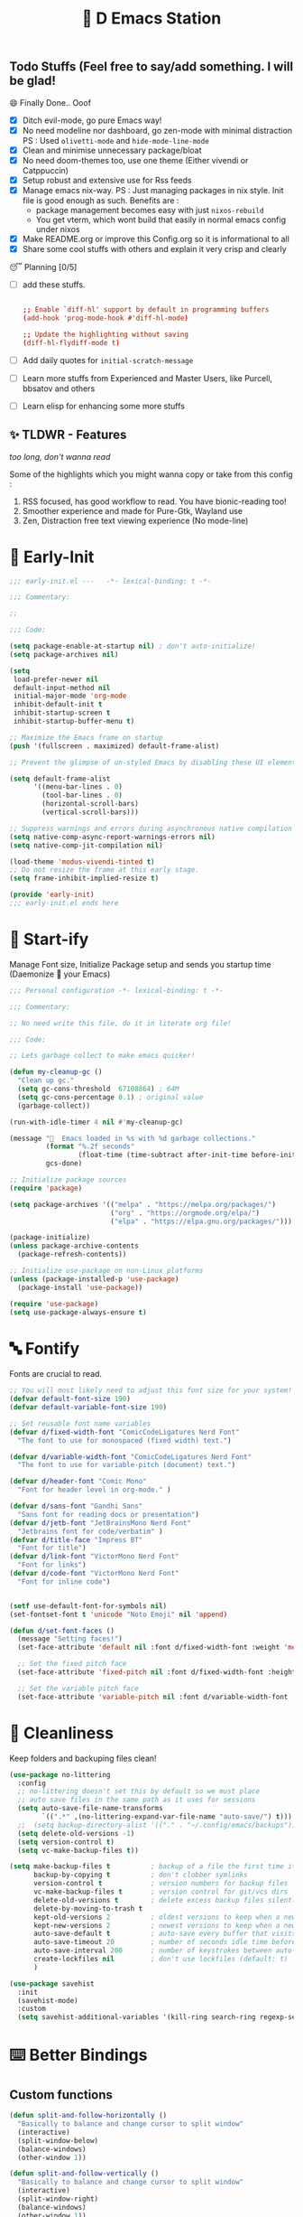 ﻿#+TITLE: 🧬 D Emacs Station
#+PROPERTY: header-args:emacs-lisp :tangle ./gdk/i-home/configs/emacs/init.el :tangle-mode (identity #o444) :mkdirp yes
#+TOC: tables


** Todo Stuffs (Feel free to say/add something. I will be glad!
**** 😄 Finally Done.. Ooof 
CLOSED: [2023-03-07 Tue 14:27]
:LOGBOOK:
- CLOSING NOTE [2023-03-07 Tue 14:27]
:END:
- [X] Ditch evil-mode, go pure Emacs way!
- [X] No need modeline nor dashboard, go zen-mode with minimal distraction
    PS : Used ~olivetti-mode~ and ~hide-mode-line-mode~
- [X] Clean and minimise unnecessary package/bloat
- [X] No need doom-themes too, use one theme (Either vivendi or Catppuccin)
- [X] Setup robust and extensive use for Rss feeds
- [X] Manage emacs nix-way.
  PS : Just managing packages in nix style. Init file is good enough as such.
    Benefits are :
  + package management becomes easy with just ~nixos-rebuild~
  + You get vterm, which wont build that easily in normal emacs config under nixos
- [X] Make README.org or improve this Config.org so it is informational to all
- [X] Share some cool stuffs with others and explain it very crisp and clearly
    
**** 😴 Planning  [0/5]
- [ ] add these stuffs.
  #+begin_src conf

;; Enable `diff-hl' support by default in programming buffers
(add-hook 'prog-mode-hook #'diff-hl-mode)

;; Update the highlighting without saving
(diff-hl-flydiff-mode t)

  #+end_src
- [ ] Add daily quotes for ~initial-scratch-message~
- [ ] Learn more stuffs from Experienced and Master Users, like Purcell, bbsatov and others
- [ ] Learn elisp for enhancing some more stuffs


** ✨ TLDWR - Features
/too long, don't wanna read/

Some of the highlights which you might wanna copy or take from this config :

1. RSS focused, has good workflow to read. You have bionic-reading too!
2. Smoother experience and made for Pure-Gtk, Wayland use
3. Zen, Distraction free text viewing experience (No mode-line)


* 🌅 Early-Init 
#+begin_src emacs-lisp :noweb yes :tangle ./gdk/i-home/configs/emacs/early-init.el :tangle-mode (identity #o444) :mkdirp yes
  ;;; early-init.el ---   -*- lexical-binding: t -*-

  ;;; Commentary:

  ;;

  ;;; Code:

  (setq package-enable-at-startup nil) ; don't auto-initialize!
  (setq package-archives nil)

  (setq
   load-prefer-newer nil
   default-input-method nil
   initial-major-mode 'org-mode
   inhibit-default-init t
   inhibit-startup-screen t 	
   inhibit-startup-buffer-menu t)

  ;; Maximize the Emacs frame on startup
  (push '(fullscreen . maximized) default-frame-alist)

  ;; Prevent the glimpse of un-styled Emacs by disabling these UI elements early.

  (setq default-frame-alist
        '((menu-bar-lines . 0)
          (tool-bar-lines . 0)
          (horizontal-scroll-bars)
          (vertical-scroll-bars)))

  ;; Suppress warnings and errors during asynchronous native compilation
  (setq native-comp-async-report-warnings-errors nil)
  (setq native-comp-jit-compilation nil)

  (load-theme 'modus-vivendi-tinted t)
  ;; Do not resize the frame at this early stage.
  (setq frame-inhibit-implied-resize t)

  (provide 'early-init)
  ;;; early-init.el ends here
    #+end_src  
* 🔰 Start-ify 
Manage Font size, Initialize Package setup and sends you startup time (Daemonize 👹 your Emacs)
#+begin_src emacs-lisp
  ;;; Personal configuration -*- lexical-binding: t -*-

  ;;; Commentary:

  ;; No need write this file, do it in literate org file!

  ;;; Code:

  ;; Lets garbage collect to make emacs quicker! 

  (defun my-cleanup-gc ()
    "Clean up gc."
    (setq gc-cons-threshold  67108864) ; 64M
    (setq gc-cons-percentage 0.1) ; original value
    (garbage-collect))

  (run-with-idle-timer 4 nil #'my-cleanup-gc)

  (message "  Emacs loaded in %s with %d garbage collections."
           (format "%.2f seconds"
                   (float-time (time-subtract after-init-time before-init-time)))
           gcs-done)

  ;; Initialize package sources
  (require 'package)

  (setq package-archives '(("melpa" . "https://melpa.org/packages/")
                           ("org" . "https://orgmode.org/elpa/")
                           ("elpa" . "https://elpa.gnu.org/packages/")))

  (package-initialize)
  (unless package-archive-contents
    (package-refresh-contents))

  ;; Initialize use-package on non-Linux platforms
  (unless (package-installed-p 'use-package)
    (package-install 'use-package))

  (require 'use-package)
  (setq use-package-always-ensure t)

  #+end_src
* 🔤 Fontify 
Fonts are crucial to read.
#+begin_src emacs-lisp
  ;; You will most likely need to adjust this font size for your system!
  (defvar default-font-size 190)
  (defvar default-variable-font-size 190)

  ;; Set reusable font name variables
  (defvar d/fixed-width-font "ComicCodeLigatures Nerd Font"
    "The font to use for monospaced (fixed width) text.")

  (defvar d/variable-width-font "ComicCodeLigatures Nerd Font"
    "The font to use for variable-pitch (document) text.")

  (defvar d/header-font "Comic Mono"
    "Font for header level in org-mode." )

  (defvar d/sans-font "Gandhi Sans"
    "Sans font for reading docs or presentation")
  (defvar d/jetb-font "JetBrainsMono Nerd Font"
    "Jetbrains font for code/verbatim" )
  (defvar d/title-face "Impress BT"
    "Font for title")
  (defvar d/link-font "VictorMono Nerd Font"
    "Font for links")
  (defvar d/code-font "VictorMono Nerd Font"
    "Font for inline code")


  (setf use-default-font-for-symbols nil)
  (set-fontset-font t 'unicode "Noto Emoji" nil 'append)

  (defun d/set-font-faces ()
    (message "Setting faces!")
    (set-face-attribute 'default nil :font d/fixed-width-font :weight 'medium :height default-font-size)

    ;; Set the fixed pitch face
    (set-face-attribute 'fixed-pitch nil :font d/fixed-width-font :height default-font-size)

    ;; Set the variable pitch face
    (set-face-attribute 'variable-pitch nil :font d/variable-width-font :height default-variable-font-size :weight 'medium))
#+end_src

* 📑 Cleanliness 
Keep folders and backuping files clean!
#+begin_src emacs-lisp
  (use-package no-littering
    :config
    ;; no-littering doesn't set this by default so we must place
    ;; auto save files in the same path as it uses for sessions
    (setq auto-save-file-name-transforms
          `((".*" ,(no-littering-expand-var-file-name "auto-save/") t)))
    ;;  (setq backup-directory-alist '(("." . "~/.config/emacs/backups")))
    (setq delete-old-versions -1)
    (setq version-control t)
    (setq vc-make-backup-files t))

  (setq make-backup-files t          ; backup of a file the first time it is saved.
        backup-by-copying t          ; don't clobber symlinks
        version-control t            ; version numbers for backup files
        vc-make-backup-files t       ; version control for git/vcs dirs
        delete-old-versions t        ; delete excess backup files silently
        delete-by-moving-to-trash t
        kept-old-versions 2          ; oldest versions to keep when a new numbered backup is made 
        kept-new-versions 2          ; newest versions to keep when a new numbered backup is made 
        auto-save-default t          ; auto-save every buffer that visits a file
        auto-save-timeout 20         ; number of seconds idle time before auto-save (default: 30)
        auto-save-interval 200       ; number of keystrokes between auto-saves (default: 300)
        create-lockfiles nil         ; don't use lockfiles (default: t)
        )

  (use-package savehist
    :init
    (savehist-mode)
    :custom
    (setq savehist-additional-variables '(kill-ring search-ring regexp-search-ring)))
#+end_src

* ⌨️ Better Bindings 
** Custom functions
#+begin_src emacs-lisp
  (defun split-and-follow-horizontally ()
    "Basically to balance and change cursor to split window"
    (interactive)
    (split-window-below)
    (balance-windows)
    (other-window 1))

  (defun split-and-follow-vertically ()
    "Basically to balance and change cursor to split window"
    (interactive)
    (split-window-right)
    (balance-windows)
    (other-window 1))


  (defun d/refresh-buffer ()
    "Revert buffer without confirmation."
    (interactive)
    (revert-buffer :ignore-auto :noconfirm))

  (defun window-focus-mode ()
    "Make the window focused, it can toggled in and out"
    (interactive)
    (if (= 1 (length (window-list)))
        (jump-to-register '_)
      (progn
        (set-register '_ (list (current-window-configuration)))
        (delete-other-windows))))

  (defun d/edit-src-block ()
    "Makes editing src block focused in its respective major mode"
    (interactive)
    (if (org-in-src-block-p) (progn (org-edit-special) (window-focus-mode))
      (org-edit-src-abort)))

  (defun org-archive-done-tasks ()
    (interactive)
    (org-map-entries
     (lambda ()
       (org-archive-subtree)
       (setq org-map-continue-from (org-element-property :begin (org-element-at-point))))
     "/DONE" 'tree))

        #+end_src
** Respected binds
#+begin_src emacs-lisp

  (global-set-key (kbd "M-v") #'d/scroll-up)
  (global-set-key (kbd "C-v") #'d/scroll-down)
  (global-set-key (kbd "<f5>") #'d/refresh-buffer)

  ;; Get rid of annoyance
  (global-unset-key (kbd "C-x C-z"))
  (global-unset-key (kbd "C-z"))

  ;;(define-key org-mode-map (kbd "C-c C-x C-s") #'org-archive-done-tasks)
  (global-set-key (kbd "C-x 2") 'split-and-follow-horizontally)
  (global-set-key (kbd "C-x 3") 'split-and-follow-vertically)
  (global-set-key [C-tab] 'other-window)

  (global-set-key (kbd "C-x C-k") 'd/kill-buffer) ;; My func to clear cache along killing buffer
  (global-set-key (kbd "C-x k") 'kill-buffer)
  (global-set-key (kbd "M-%") 'query-replace-regexp) ;; Hail regexp searching!

  ;; Make ESC quit prompts
  (global-set-key (kbd "<escape>") 'keyboard-escape-quit)
  (global-set-key (kbd "M-z") 'zap-up-to-char)

  (global-set-key (kbd "M-u") 'upcase-dwim)
  (global-set-key (kbd "M-l") 'downcase-dwim)
  (global-set-key (kbd "M-c") 'capitalize-dwim)

  (defalias 'yes-or-no-p 'y-or-n-p) ;; Make confirmation messages easy and not a pain.

#+end_src
* 🎹 What Key? 
Many people know that emacs has lot of keychords, which aren't easy to remember, ~which-key~ is a package which shows cheatsheet for the keychords you press. Mostly will find helpful for ~C-x~ or ~C-c~ or (yours general key/leader key)
#+begin_src emacs-lisp
  (use-package which-key
    :defer 0
    :init
    (setq which-key-side-window-location 'bottom
          which-key-sort-order #'which-key-key-order-alpha
          which-key-sort-uppercase-first nil
          which-key-add-column-padding 1
          which-key-max-display-columns nil
          which-key-min-display-lines 6
          which-key-side-window-slot -10
          which-key-side-window-max-height 0.25
          which-key-idle-delay 0.8
          which-key-max-description-length 25
          which-key-allow-imprecise-window-fit t
          which-key-separator " → " )
    :diminish which-key-mode
    :config
    (which-key-mode)
    (setq which-key-idle-delay 1))

#+end_src

* 🍁 Helpful 
Helpful package to even elaborate on describe commands. Decreases many hassles.

#+begin_src emacs-lisp
  (use-package helpful
    :defer t
    :bind
    ("C-h f" . helpful-callable)
    ("C-h v" . helpful-variable)
    ("C-h k" . helpful-key)
    ("C-h x" . helpful-command)
    ("C-c C-d" . helpful-at-point)
    ("C-h F" . helpful-function)
    (:map helpful-mode-map
          ("q" . kill-buffer-and-window)))

#+end_src

* 🎨 Color-ify 
Coloured parentheses or hex values are really needed for some usecases, obviously you know it lol.
*Happy Ricing* but use Emacs Everywhere lol
#+begin_src emacs-lisp
  (use-package rainbow-delimiters
    :defer t
    :hook (prog-mode . rainbow-delimiters-mode))
  (use-package rainbow-mode
    :defer t
    :hook (prog-mode . rainbow-mode)
    :bind ("C-c t c" . rainbow-mode))
#+end_src
* 🖱️ Good Mouse use? 
Just don't use mouse, try to stay with keyboard, feel like *Pro*!
But if you like clicks, tacks and ticks of you mouse, then go with it. (Mouse is a good invention lol)
#+begin_src emacs-lisp
  (setq scroll-conservatively 101) ;; value greater than 100 gets rid of half page jumping
  (setq mouse-wheel-scroll-amount nil)
  (setq mouse-wheel-progressive-speed t) ;; accelerate scrolling
  (setq mouse-wheel-follow-mouse 't) ;; scroll window under mouse
#+end_src

* 😇 Minad - The Messiah 
Daniel Mendler minad  is a great guy, It is one of the reason why I love Emacs and Moved to Emacs and use it everywhere as much as Possible.
Just see his git repo issues, he has it all solved, and he will explain and converse with clear and good explanation, I wondered how could a man be so dedicated to Emacs so well with very positive approach. Consider trying his packages and if possible, do Donate to him.
Just Awesome, if it wasn't for his packages, I probably would never have tried Emacs. Now I hate vim/neovim, Idk why.

** ❤️ Vertico - The first 
Just check the [[https://github.com/minad/vertico][Vertico github]] repo, you will find great Readme file with rich information and some basic usage codes which is more than enough.
#+begin_src emacs-lisp
  (use-package vertico
    :bind (:map vertico-map
                ("?" . minibuffer-completion-help)
                ("RET" . vertico-directory-enter)
                ("DEL" . vertico-directory-delete-char)
                ("M-d" . vertico-directory-delete-char)
                ("M-RET" . minibuffer-force-complete-and-exit)
                ("M-TAB" . minibuffer-complete))

    :init
    (vertico-mode)
    ;; (vertico-flat-mode 1)
    ;; Different scroll margin
    (setq vertico-scroll-margin 1)

    ;; Show more candidates
    ;; (setq vertico-count 20)

    ;; Grow and shrink the Vertico minibuffer
    (setq vertico-resize t)

    ;; Optionally enable cycling for `vertico-next' and `vertico-previous'.
    ;; (setq vertico-cycle t)
    )

  ;; A few more useful configurations...
  (use-package emacs
    :init
    ;; Add prompt indicator to `completing-read-multiple'.
    ;; We display [CRM<separator>], e.g., [CRM,] if the separator is a comma.
    (defun crm-indicator (args)
      (cons (format "[CRM%s] %s"
                    (replace-regexp-in-string
                     "\\`\\[.*?]\\*\\|\\[.*?]\\*\\'" ""
                     crm-separator)
                    (car args))
            (cdr args)))
    (advice-add #'completing-read-multiple :filter-args #'crm-indicator)

    ;; Do not allow the cursor in the minibuffer prompt
    (setq minibuffer-prompt-properties
          '(read-only t cursor-intangible t face minibuffer-prompt))
    (add-hook 'minibuffer-setup-hook #'cursor-intangible-mode)

    (setq completion-cycle-threshold 3)
    (setq tab-always-indent t)
    (setq enable-recursive-minibuffers t))

  ;; Optionally use the `orderless' completion style.
  (use-package orderless
    :init
    (setq completion-styles '(orderless)
          completion-category-defaults nil
          completion-category-overrides '((file (styles partial-completion)))))
  (setq completion-styles '(orderless))
  (setq read-file-name-completion-ignore-case t
        read-buffer-completion-ignore-case t
        completion-ignore-case t)
  ;; Use `consult-completion-in-region' if Vertico is enabled.
  ;; Otherwise use the default `completion--in-region' function.
  ;; (setq completion-in-region-function
  ;;       (lambda (&rest args)
  ;;         (apply (if vertico-mode
  ;;                    #'consult-completion-in-region
  ;;                  #'completion--in-region)
  ;;                args)))

#+end_src
** Doctor Consultancy
Another, one which make certain pains of emacs , so good that you will fall in Love with Emacs again!
#+begin_src emacs-lisp
  (use-package consult
    ;; Replace bindings. Lazily loaded due by `use-package'.
    :bind (;; C-c bindings (mode-specific-map)
           ("C-c h" . consult-history)
           ("C-c m" . consult-mode-command)
           ("C-c k" . consult-kmacro)
           ("C-c t t" . consult-theme)
           ;; C-x bindings (ctl-x-map)
           ("C-x M-:" . consult-complex-command)     ;; orig. repeat-complex-command
           ("C-x b" . consult-buffer)                ;; orig. switch-to-buffer
           ("C-x C-b" . consult-buffer)                ;; orig. switch-to-buffer
           ("C-x 4 b" . consult-buffer-other-window) ;; orig. switch-to-buffer-other-window
           ("C-x 5 b" . consult-buffer-other-frame)  ;; orig. switch-to-buffer-other-frame
           ("C-x r b" . consult-bookmark)            ;; orig. bookmark-jump
           ("C-x p b" . consult-project-buffer)      ;; orig. project-switch-to-buffer
           ;; Custom M-# bindings for fast register access
           ("M-#" . consult-register-load)
           ("M-'" . consult-register-store)          ;; orig. abbrev-prefix-mark (unrelated)
           ("C-M-#" . consult-register)
           ;; Other custom bindings
           ("M-y" . consult-yank-pop)                ;; orig. yank-pop
           ;; M-g bindings (goto-map)
           ("M-g e" . consult-compile-error)
           ("M-g f" . consult-flymake)               ;; Alternative: consult-flycheck
           ("M-g g" . consult-goto-line)             ;; orig. goto-line
           ("M-g M-g" . consult-goto-line)           ;; orig. goto-line
           ("M-g o" . consult-outline)               ;; Alternative: consult-org-heading
           ("M-g m" . consult-mark)
           ("M-g k" . consult-global-mark)
           ("M-g i" . consult-imenu)
           ("M-g I" . consult-imenu-multi)
           ;; M-s bindings (search-map)
           ("M-s d" . consult-find)
           ("M-s D" . consult-locate)
           ("M-s g" . consult-ripgrep)
           ("M-s m" . consult-man)
           ("M-s G" . consult-git-grep)
           ("M-s r" . consult-ripgrep)
           ("M-s l" . consult-line)
           ("C-s" . consult-line)
           ("M-s L" . consult-line-multi)
           ("M-s k" . consult-keep-lines)
           ("M-s u" . consult-focus-lines)
           ;; Isearch integration
           ("M-s e" . consult-isearch-history)
           :map isearch-mode-map
           ("M-e" . consult-isearch-history)         ;; orig. isearch-edit-string
           ("M-s e" . consult-isearch-history)       ;; orig. isearch-edit-string
           ("M-s l" . consult-line)                  ;; needed by consult-line to detect isearch
           ("M-s L" . consult-line-multi)            ;; needed by consult-line to detect isearch
           ;; Minibuffer history
           :map minibuffer-local-map
           ("M-s" . consult-history)                 ;; orig. next-matching-history-element
           ("M-r" . consult-history))                ;; orig. previous-matching-history-element

    ;; Enable automatic preview at point in the *Completions* buffer. This is
    ;; relevant when you use the default completion UI.
    :hook (completion-list-mode . consult-preview-at-point-mode)

    ;; The :init configuration is always executed (Not lazy)
    :init
    (setq register-preview-delay 0.5
          register-preview-function #'consult-register-format)
    (advice-add #'register-preview :override #'consult-register-window)

    (setq xref-show-xrefs-function #'consult-xref
          xref-show-definitions-function #'consult-xref)

    :config

    ;; Optionally configure preview. The default value
    ;; is 'any, such that any key triggers the preview.
    ;; (setq consult-preview-key 'any)
    ;; (setq consult-preview-key (kbd "M-."))
    ;; (setq consult-preview-key (list (kbd "<S-down>") (kbd "<S-up>")))
    ;; For some commands and buffer sources it is useful to configure the
    ;; :preview-key on a per-command basis using the `consult-customize' macro.
    (consult-customize
     consult-theme :preview-key '(:debounce 1.5 any)
     consult-ripgrep consult-git-grep consult-grep
     consult-bookmark consult-recent-file consult-xref
     consult--source-bookmark consult--source-file-register
     consult--source-recent-file consult--source-project-recent-file
     ;; :preview-key (kbd "M-.")
     :preview-key '(:debounce 0.4 any))

    ;; Optionally configure the narrowing key.
    ;; Both  and C-+ work reasonably well.
    (setq consult-narrow-key "<") ;; (kbd "C-+")
    )

  (defun d/consult-first-param-is-initial-text (consult-fn &rest rest)
    "Advising function around CONSULT-FN.

  The CONSULT-FN's first parameter should be the initial text.

  When there's an active region, use that as the first parameter
  for CONSULT-FN.  Otherwise, use an empty string the first
  parameter.  This function handles the REST of the parameters."
    (interactive)
    (apply consult-fn
           (when (use-region-p)
             (buffer-substring
              (region-beginning) (region-end)))
           rest))

  (defun d/consult-ripgrep-wrapper (consult-fn &optional dir given-initial)
    "Advising function around CONSULT-FN.

  DIR and GIVEN-INITIAL match the method signature of `consult-wrapper'."
    (interactive "P")
    (let ((initial (list (or given-initial
                             (when (use-region-p)
                               (buffer-substring (region-beginning)
                                                 (region-end)))))))
      (apply consult-fn dir initial)))
  (advice-add #'consult-line
              :around #'d/consult-first-param-is-initial-text
              '((name . "wrapper")))
  (advice-add #'consult-ripgrep
              :around #'d/consult-ripgrep-wrapper
              '((name . "wrapper")))

  (defun consult-colors-web (color)
    "Show a list of all CSS colors.\

  You can insert the name (default), or insert or kill the hexadecimal or RGB value of the
  selected color."
    (interactive
     (list (consult--read (counsel-colors--web-list)
                          :prompt "Color: "
                          :require-match t
                          :category 'color
                          :history '(:input consult-colors-history)
                          )))
    (insert color))
#+end_src

** Info = Marginalia
Gives good annotations for vertico and help menu. Good!
#+begin_src emacs-lisp
  ;; Enable rich annotations using the Marginalia package
  (use-package marginalia
    ;; Either bind `marginalia-cycle' globally or only in the minibuffer
    :bind (("M-A" . marginalia-cycle)
           :map minibuffer-local-map
           ("M-A" . marginalia-cycle))

    ;; The :init configuration is always executed (Not lazy!)
    :init

    ;; Must be in the :init section of use-package such that the mode gets
    ;; enabled right away. Note that this forces loading the package.
    (marginalia-mode))

#+end_src
** Embark - Just Bark
Really gets handy for experienced users, maybe difficult to understand for Beginners, but on thing you can try is embark act and export it. I also dont use this much (yea, a Newbie in some areas..)
#+begin_src emacs-lisp
  (use-package embark
    :ensure t

    :bind
    (("C-." . embark-act)         ;; pick some comfortable binding
     ("C-;" . embark-dwim)        ;; good alternative: M-.
     ("C-h B" . embark-bindings)) ;; alternative for `describe-bindings'

    :init

    ;; Optionally replace the key help with a completing-read interface
    (setq prefix-help-command #'embark-prefix-help-command)

    :config

    ;; Hide the mode line of the Embark live/completions buffers
    (add-to-list 'display-buffer-alist
                 '("\\`\\*Embark Collect \\(Live\\|Completions\\)\\*"
                   nil
                   (window-parameters (mode-line-format . none)))))

#+end_src
** Corfu - The Required Love
Completion to next level, works even on terminal
#+begin_src emacs-lisp
  (use-package corfu
    :defer 1
    :custom
    (corfu-cycle t)                ;; Enable cycling for `corfu-next/previous'
    (corfu-auto t)                 ;; Enable auto completion
    (corfu-separator ?\s)          ;; Orderless field separator
    ;; (corfu-preview-current t)    ;; Disable current candidate preview
    ;; (corfu-on-exact-match nil)     ;; Configure handling of exact matches
    ;; (corfu-quit-no-match t)
    (corfu-auto-prefix 2)
    (corfu-auto-delay 0.0)
    (corfu-quit-at-boundary 'separator)
    (corfu-popupinfo-resize t)
    (corfu-popupinfo-hide nil)
    (corfu-echo-documentation 0.25)
    (corfu-preview-current 'insert)
    (corfu-preselect-first t)
    (corfu-popupinfo-delay 1.5)
    (corfu-history 1)
    (corfu-scroll-margin 0)
    :bind (:map corfu-map
                ("M-SPC" . corfu-insert-separator)
                ("TAB" . corfu-insert)
                ("<escape>" . corfu-quit)
                ("C-j" . corfu-next)
                ("C-k" . corfu-previous)                
                ("RET" . corfu-insert))
    ;; Enable Corfu only for certain modes.
    ;; :hook ((prog-mode . corfu-mode)
    ;;        (shell-mode . corfu-mode)
    ;;        (eshell-mode . corfu-mode))

    :init
    (corfu-history-mode)
    (corfu-popupinfo-mode)
    (global-corfu-mode))

  (setq completion-category-overrides '((eglot (styles orderless))))


  (unless (display-graphic-p)
    (corfu-terminal-mode +1))

#+end_src
*** Extensify - Cape the Hero
Cape for Rescue! Feel the power of Emacs Extensibility
#+begin_src emacs-lisp
  ;; Add extensions
  (use-package cape
    :bind (("C-c p p" . completion-at-point) ;; capf
           ("C-c p t" . complete-tag)        ;; etags
           ("C-c p d" . cape-dabbrev)        ;; or dabbrev-completion
           ("C-c p h" . cape-history)
           ("C-c p f" . cape-file)
           ("C-c p k" . cape-keyword)
           ("C-c p s" . cape-symbol)
           ("C-c p a" . cape-abbrev)
           ("C-c p i" . cape-ispell)
           ("C-c p l" . cape-line)
           ("C-c p w" . cape-dict)
           ("C-c p \\" . cape-tex)
           ("C-c p _" . cape-tex)
           ("C-c p ^" . cape-tex)
           ("C-c p &" . cape-sgml)
           ("C-c p r" . cape-rfc1345))
    :init
    (add-to-list 'completion-at-point-functions #'cape-dabbrev)
    (add-to-list 'completion-at-point-functions #'cape-file)
    (add-to-list 'completion-at-point-functions #'cape-history)
    (add-to-list 'completion-at-point-functions #'cape-keyword)
    ;; (add-to-list 'completion-at-point-functions #'cape-tex)
    ;; (add-to-list 'completion-at-point-functions #'cape-sgml)
    ;; (add-to-list 'completion-at-point-functions #'cape-rfc1345)
    (add-to-list 'completion-at-point-functions #'cape-abbrev)
    (add-to-list 'completion-at-point-functions #'cape-ispell)
    ;;(add-to-list 'completion-at-point-functions #'cape-dict)
    ;; (add-to-list 'completion-at-point-functions #'cape-symbol)
    ;; (add-to-list 'completion-at-point-functions #'cape-line)
    )

  ;; Add your own file with all words
  (defcustom cape-dict-file "~/.local/share/dict/vocab"
    "Dictionary word list file."
    :type 'string)

  (setq-local corfu-auto t
              corfu-auto-delay 1
              corfu-auto-prefix 0
              completion-category-defaults nil
              completion-category-overrides '((file (styles partial-completion)))
              completion-styles '(orderless))

  (defun corfu-enable-always-in-minibuffer ()
    "Enable corfi in minibuffer, if vertico is not active"
    (unless (or (bound-and-true-p mct--active)
                (bound-and-true-p vertico--input)
                (eq (current-local-map) read-passwd-map))
      (setq-local corfu-auto t
                  corfu-popupinfo-delay nil
                  corfu-auto-delay 0
                  corfu-auto-prefix 0
                  completion-styles '(basic))
      (corfu-mode 1)))
  (add-hook 'minibuffer-setup-hook #'corfu-enable-always-in-minibuffer 1)

#+end_src
** Tempel Snip
Another, minimal and DIY snippets for any buffer!
#+begin_src emacs-lisp

  ;; Configure Tempel
  (use-package tempel
    :after corfu
    :hook
    (prog-mode . tempel-setup-capf)
    (text-mode . tempel-setup-capf)
    (prog-mode . tempel-abbrev-mode)

    ;; Require trigger prefix before template name when completing.
    :custom
    (tempel-trigger-prefix "<")

    :bind (("M-+" . tempel-complete) ;; Alternative tempel-expand
           ("M-*" . tempel-insert))

    :init

    ;; Setup completion at point
    (defun tempel-setup-capf ()
      (setq-local completion-at-point-functions
                  (cons #'tempel-expand
                        completion-at-point-functions)))
    )

  (use-package tempel-collection
    :ensure t
    :after tempel
    )
#+end_src
*** Custom templates
Making snippets/templates is so easy with this package.
#+begin_src emacs-lisp :tangle ~/.config/emacs/templates

  org-mode

  (hugosite ":PROPERTIES:"  n ":EXPORT_FILE_NAME: " p n ":EXPORT_DATE: " p n ":EXPORT_HUGO_DRAFT: false" n ":END:")
  (readonly ":tangle-mode (identity #o444) :mkdirp yes" n)
  (variablweb "#+name: " p n "#+begin_src " p n> r> n> "#+end_src" :post (org-edit-src-code))
  (datime (format-time-string "%Y-%m-%d %A %d %B %Y"))

  ;; Local Variables:
  ;; mode: lisp-data
  ;; outline-regexp: "[a-z]"
  ;; End:

#+end_src
** Modernize - Organize
You will see org just below this, this package helps make Org-Mode looks eye-candy and how it reached average audience.
#+begin_src emacs-lisp
  (use-package org-modern
    :defer t)
  ;; (add-hook 'org-mode-hook #'org-modern-mode)
  (add-hook 'org-agenda-finalize-hook #'org-modern-agenda)

  ;; Option 2: Globally
  (menu-bar-mode -1)
  (tool-bar-mode -1)
  (scroll-bar-mode -1)

  ;; Choose some fonts
  ;; (set-face-attribute 'default nil :family "Iosevka")
  ;; (set-face-attribute 'variable-pitch nil :family "Iosevka Aile")
  ;; (set-face-attribute 'org-modern-symbol nil :family "Iosevka")

  ;; Add frame borders and window dividers
  (modify-all-frames-parameters
   '((right-divider-width . 1)
     (bottom-divider-width . 1)
     (internal-border-width . 5)))
  (dolist (face '(window-divider
                  window-divider-first-pixel
                  window-divider-last-pixel))
    (face-spec-reset-face face)
    (set-face-foreground face (face-attribute 'default :background)))
  (setq
   ;; Edit settings
   org-auto-align-tags nil
   org-tags-column 0
   org-catch-invisible-edits 'show-and-error
   org-special-ctrl-a/e t
   org-insert-heading-respect-content t

   ;; Org styling, hide markup etc.
   org-hide-emphasis-markers t
   org-pretty-entities t
   ;;   org-ellipsis "…"

   org-modern-star '("◉" "✤" "◈" "✿" "✤")
   org-modern-hide-stars nil
   org-modern-table t
   org-modern-list 
   '((?* . "❉")
     (?- . "❖")
     (?+ . "➤"))

   ;; Agenda styling
   org-agenda-tags-column 0
   org-agenda-block-separator ?─
   org-agenda-time-grid
   '((daily today require-timed)
     (800 1000 1200 1400 1600 1800 2000)
     " ┄┄┄┄┄ " "┄┄┄┄┄┄┄┄┄┄┄┄┄┄┄")
   org-agenda-current-time-string
   "⭠ now ─────────────────────────────────────────────────")

  (global-org-modern-mode)

#+end_src
* 🗄️ Organize Life 
Life's Good if you Organize is well, don't worry if you feel organizing is not easy, Org for the rescue.
Plain (naked) simple file can help maintain GTD, even hell lot more many people don't know about.
Don't compare Notion or Logseq, Org-mode is on different league. These no match for it yet ( actually from 20 years lol). If you know Org, you know it. If not, go check YT.
** Good Org
#+begin_src emacs-lisp
  (defun org-font-setup ()
    ;; Replace list hyphen with dot
    (font-lock-add-keywords 'org-mode
                            '(("^ *\\([-]\\) "
                               (0 (prog1 () (compose-region (match-beginning 1) (match-end 1) "•"))))))

    ;; Set faces for heading levels
    (dolist (face '((org-level-1 . 1.3)
                    (org-level-2 . 1.2)
                    (org-level-3 . 1.1)
                    (org-level-4 . 1.1)
                    (org-level-5 . 1.1)
                    (org-level-6 . 1.1)
                    (org-level-7 . 1.1)
                    (org-block-begin-line . 0.9)                    
                    (org-level-8 . 1.1)))
      (set-face-attribute 'org-document-title nil :font d/title-face :weight 'bold :height 2.5 :width 'extra-expanded)
      (set-face-attribute 'org-level-1 nil :font d/header-font :weight 'medium :height 1.3 :foreground "#b6a0ff")
      (set-face-attribute 'org-level-2 nil :font d/header-font :weight 'medium :height 1.2)
      (set-face-attribute 'org-level-3 nil :font d/header-font :weight 'medium :height 1.1)
      (set-face-attribute 'org-level-4 nil :font d/header-font :weight 'medium :height 1.1)
      (set-face-attribute 'org-level-5 nil :font d/header-font :weight 'medium :height 1.15)

      (set-face-attribute 'variable-pitch nil :font d/variable-width-font :height default-variable-font-size :weight 'medium)
      (set-face-attribute 'org-verbatim nil :height '1.15 :font d/jetb-font :weight 'medium)
      (set-face-attribute 'org-code nil :height '1.15 :font d/jetb-font :weight 'medium)
      (set-face-attribute (car face) nil :font d/header-font :weight 'regular :height (cdr face)))

    ;; Ensure that anything that should be fixed-pitch in Org files appears that way
    (set-face-attribute 'line-number nil :slant 'normal :weight 'semibold :inherit 'fixed-pitch)
    (set-face-attribute 'line-number-current-line nil :weight 'ultrabold :slant 'normal :inherit 'fixed-pitch ))

  (defun org-mode-setup ()
    (org-indent-mode 1)
    (org-display-inline-images 1)
    (variable-pitch-mode 1)
    (org-font-setup)
    (setq
     org-startup-indented nil
     org-image-actual-width 300
     org-startup-folded t)
    )


  (use-package org
    :pin org
    :commands (org-capture org-agenda)
    :hook (org-mode . org-mode-setup)
    (org-mode . org-modern-mode)

    :bind (("C-c c c" . org-capture)
           ("C-c c d" . calendar)
           ("C-c t R" . d/bionic-region)
           ("C-c d a" . org-agenda)
           ("C-c t r" . d/bionic-read)
           ("<f6>" . d/edit-src-block)
           :map org-mode-map
           ("C-c o b" . d/edit-src-block))
    :config
    (setq org-ellipsis " ▾")

    (setq org-agenda-start-with-log-mode t)
    ;; (setq org-log-done 'time)
    (setq org-log-done 'note)
    (setq org-log-into-drawer t)

    ;; browser script
    (setq browse-url-browser-function 'browse-url-generic
          browse-url-generic-program "d-stuff")
    (setq browse-url-secondary-browser-function 'browse-url-generic
          browse-url-generic-program "d-stuff")

    (setq org-agenda-files
          '("~/sync/org/tasks.org"
            "~/.DLIP/SITE/README.org"))

    ;; (require 'org-habit)
    ;; (add-to-list 'org-modules 'org-habit)
    ;; (setq org-habit-graph-column 60)

    (setq org-todo-keywords
          '((sequence "TODO(t)" "NEXT(n)" "|" "DONE(d!)")
            (sequence  "PLAN(p)" "REVIEW(v)" "|" "COMPLETED(c)" "CANC(k@)")))

    (setq org-refile-targets
          '(("Archive.org" :maxlevel . 1)
            ("tasks.org" :maxlevel . 1)))

    ;; Save Org buffers after refiling!
    (advice-add 'org-refile :after 'org-save-all-org-buffers)

    (setq org-tag-alist
          '((:startgroup)
            (:endgroup)
            ("@work" . ?W)
            ("agenda" . ?a)
            ("linux" . ?l)
            ("planning" . ?p)
            ("note" . ?n)
            ("idea" . ?i)))


    (setq org-capture-templates
          `(
            ("t" "Task" entry (file+olp "~/sync/org/tasks.org" "One-Timer")
             "* TODO %?\n  SCHEDULED:%U\n  %a\n  %i" :empty-lines 1)
            ("w" "Website Todo" entry (file+headline "~/.DLIP/SITE/README.org" "Ideas - TODO")
             "* TODO %?\n  SCHEDULED:%T\n " :empty-lines 1)            

            ("j" "Journal Entries")
            ("jj" "Journal" entry
             (file+olp+datetree "~/docs/org/journal.org")
             "\n* %<%I:%M %p> - Journal :journal:\n\n%?\n\n"
             ;; ,(dw/read-file-as-string "~/Notes/Templates/Daily.org")
             :clock-in :clock-resume
             :empty-lines 1))))


           #+end_src
** Handy Org
#+begin_src emacs-lisp
  (with-eval-after-load 'org
    (org-babel-do-load-languages
     'org-babel-load-languages
     '((emacs-lisp . t)
       (calc . t)
       (latex . t)
       (shell .t)
       (python . t)))

    (push '("conf-unix" . conf-unix) org-src-lang-modes))

  (with-eval-after-load 'org
    ;; This is needed as of Org 9.2
    (require 'org-tempo)

    (add-to-list 'org-structure-template-alist '("sh" . "src shell"))
    (add-to-list 'org-structure-template-alist '("el" . "src emacs-lisp"))
    (add-to-list 'org-structure-template-alist '("py" . "src python"))
    (add-to-list 'org-structure-template-alist '("txt" . "src text"))
    (add-to-list 'org-structure-template-alist '("conf" . "src conf"))
    (add-to-list 'org-structure-template-alist '("nix" . "src nix"))    
    (add-to-list 'org-structure-template-alist '("lx" . "src latex"))
    (add-to-list 'org-structure-template-alist '("cal" . "src calc")))


#+end_src
** Spell Org
Lets try ~ispell~ paired with ~aspell~ so its better writing.
#+begin_src emacs-lisp :tangle no
  (use-package ispell
    :no-require t
    :config
    (setq ispell-dictionary "en")
    (setq ispell-highlight-face (quote flyspell-incorrect))
    (setq ispell-silently-savep t))

  (use-package flyspell
    :defer t
    :init
    (progn
      (add-hook 'message-mode-hook 'turn-on-flyspell)
      (add-hook 'org-mode-hook 'flyspell-mode)))

  (use-package powerthesaurus
    :defer t)
#+end_src

Jinx is another cool new package by Minad!
#+begin_src emacs-lisp
  (use-package jinx
    :hook (emacs-startup . global-jinx-mode)
    :bind ("M-$". jinx-correct))
;;    :config
;;    (set-face-attribute 'jinx-misspelled nil :underline '(:color foreground-color :style wave :position nil)))
#+end_src
** Present Org
How amazing it is to do presentation with power of org? Yes its possible (need olivetti to center)
#+begin_src emacs-lisp

  (use-package org-present
    :defer t
    :after org
    :bind (:map org-present-mode-keymap
                ("<right>" . d/org-present-next-slide)
                ("<left>" . d/org-present-previous-slide)
                ("<up>" . d/org-present-up)
                ("<f5>" . d/org-present-refresh))
    (:map org-mode-map
          ("<f8>" . d/org-present-mode))
    :hook ((org-present-mode . d/org-present-enable-hook)
           (org-present-mode-quit . d/org-present-disable-hook)
           (org-present-after-navigate-functions . d/org-present-prepare-slide)))


  (defvar d/org-present-org-modern-keyword '(("title"       . "")
                                             ("description" . "")
                                             ("subtitle"    . "")
                                             ("date"        . "")
                                             ("author"      . "")
                                             ("email"       . "")
                                             ("language"    . "")
                                             ("options"     . "")
                                             (t . t)))

  (define-minor-mode d/org-present-mode
    "Toggle Presentation Mode."
    :lighter "d/org-present-mode"
    (if d/org-present-mode
        (org-present)
      (org-present-quit)))

  (defun d/org-present-enable-hook ()
    (setq d/org-present--inhibit-message inhibit-message
          d/org-present--echo-keystrokes echo-keystrokes
          d/org-present--visual-line-mode visual-line-mode
          d/org-present--org-ellipsis org-ellipsis
          d/org-present--org-indent-mode org-indent-mode)
    (org-indent-mode 1)

    ;; Disable 'org-modern-mode' to setup adjustment if it's installed
    (if (package-installed-p 'org-modern)
        (org-modern-mode 0))

    (if (package-installed-p 'org-modern)
        (setq-local d/org-present--org-modern-hide-stars org-modern-hide-stars
                    d/org-present--org-modern-keyword org-modern-keyword
                    d/org-present--org-modern-block-fringe org-modern-block-fringe

                    org-modern-hide-stars 'leading
                    org-modern-block-fringe t
                    org-modern-keyword d/org-present-org-modern-keyword))

    (display-line-numbers-mode 0)

    (if (package-installed-p 'org-modern)
        (org-modern-mode 1))

    (setq-local inhibit-message t
                echo-keystrokes nil
                cursor-type t
                org-image-actual-width 300
                header-line-format " "
                org-ellipsis "⤵")

    (dolist (face '((org-block . 1.0)
                    (org-block-begin-line . 0.1)
                    (org-level-7 . 1.1)
                    (org-level-8 . 1.1)))
      (set-face-attribute 'org-document-title nil :font d/title-face :weight 'bold :height 2.5 :width 'extra-expanded)
      (set-face-attribute 'org-document-info nil :font d/link-font :slant 'italic :weight 'bold :height 2.5 :width 'extra-expanded)      
      (set-face-attribute 'org-level-1 nil :font d/header-font :weight 'medium :height 1.6 :foreground "#b6a0ff")
      (set-face-attribute 'org-level-2 nil :font d/header-font :weight 'medium :height 1.5)
      (set-face-attribute 'org-level-3 nil :font d/header-font :weight 'medium :height 1.4)
      (set-face-attribute 'org-level-4 nil :font d/header-font :weight 'medium :height 1.3)
      (set-face-attribute 'org-level-5 nil :font d/header-font :weight 'medium :height 1.25)

      (set-face-attribute 'org-verbatim nil :font d/jetb-font :weight 'medium :height 1.3)
      (set-face-attribute 'org-code nil :font d/code-font :weight 'medium :height 1.4)


      (set-face-attribute 'header-line nil :background nil :height 2.5)
      (set-face-attribute 'variable-pitch nil :font d/variable-width-font :height 1.2 :weight 'medium)
      (set-face-attribute (car face) nil :font d/fixed-width-font :weight 'medium :height (cdr face)))


    (if (package-installed-p 'hide-mode-line)
        (hide-mode-line-mode 1))

    (org-display-inline-images)
    (read-only-mode 1))

  (defun d/org-present-prepare-slide (buffer-name heading)
    (org-overview)
    (org-show-entry)
    (org-show-children))

  (defun d/org-present-disable-hook ()
    (setq-local header-line-format nil
                face-remapping-alist '((default variable-pitch default))
                org-adapt-indentation nil
                visual-line-mode d/org-present--visual-line-mode
                org-ellipsis d/org-present--org-ellipsis
                inhibit-message d/org-present--inhibit-message
                echo-keystrokes d/org-present--echo-keystrokes)
    (org-present-small)

    (set-face-attribute 'header-line nil :height '1.0 :background)

    (org-indent-mode d/org-present--org-indent-mode)

    (if (package-installed-p 'hide-mode-line)
        (hide-mode-line-mode 0))

    (org-mode-restart)
    (org-remove-inline-images))

  (defun d/org-present-up ()
    "Go to higher heading from current heading."
    (interactive)
    (widen)
    (org-up-heading-safe)
    (org-present-narrow)
    (org-present-run-after-navigate-functions))

  (defun d/org-present-next-slide ()
    "Go to next sibling."
    (interactive)
    (widen)
    (unless (org-goto-first-child)
      (org-get-next-sibling))
    (org-present-narrow)
    (org-present-run-after-navigate-functions))

  (defun d/org-present--last-child ()
    "Find last child of current heading."
    (when (org-goto-sibling) (d/org-present--last-child))
    (when (org-goto-first-child) (d/org-present--last-child)))

  (defun d/org-present-previous-slide ()
    "Go to next sibling."
    (interactive)
    (widen)
    (when (org-current-level)
      (org-back-to-heading)
      (if (and (org-get-previous-sibling) (org-current-level))
          (when (org-goto-first-child)
            (d/org-present--last-child))))
    (org-present-narrow)
    (org-present-run-after-navigate-functions))

  (defun d/org-present-refresh ()
    (interactive)
    (d/org-present-mode)
    (d/org-present-mode))


                    #+end_src
** Denote
Prot's package which might come handy to take notes and connect them.
TODO : Learn more on this
#+begin_src emacs-lisp
  (use-package denote
    :hook ((find-file-hook . denote-link-buttonize-buffer)
	 
           (dired-mode . denote-dired-mode))
    :bind 
    ("C-c n j" . d/my-journal)
    ("C-c n n" . denote)
    ("C-c n N" . denote-type)
    ("C-c n d" . denote-date)
    ("C-c n s" . denote-subdirectory)
    ("C-c n t" . denote-template)
    ("C-c n i" . denote-link)
    ("C-c n I" . denote-link-add-links)
    ("C-c n b" . denote-link-backlinks)
    ("C-c n f f" . denote-link-find-file)
    ("C-c n f b" . denote-link-find-backlink)
    ("C-c n r" . denote-rename-file)
    ("C-c n R" . denote-rename-file-using-front-matter)
    (:map dired-mode-map
          ("C-c C-d C-i" . denote-link-dired-marked-notes)
          ("C-c C-d C-r" . denote-dired-rename-marked-files)
          ("C-c C-d C-R" . denote-dired-rename-marked-files-using-front-matter))
  
    :config
    (setq
     denote-directory (expand-file-name "~/sync/denote")
     denote-known-keywords '("emacs" "blogs" "article")
     denote-infer-keywords t
     denote-sort-keywords t
     denote-file-type nil ; Org is the default, set others here
     denote-prompts '(title keywords)
     denote-excluded-directories-regexp nil
     denote-excluded-keywords-regexp nil
     denote-date-prompt-use-org-read-date t
     denote-allow-multi-word-keywords t
     denote-date-format nil
     denote-backlinks-show-context t)
    denote-dired-directories
    (list denote-directory
          (thread-last denote-directory (expand-file-name "attachments"))
          (expand-file-name "~/sync/org/books/")))

  (defun d/my-journal ()
    (interactive)
    (let* ((date (org-read-date))
           (time (org-time-string-to-time date))
           (title (format-time-string "%A %d %B %Y" time))
           (initial (denote-sluggify title))
           (target (read-file-name "Select note: " (denote-directory) nil nil initial
                                   (lambda (f)
                                     (or (denote-file-has-identifier-p f)
                                         (file-directory-p f))))))
      (if (file-exists-p target)
          (find-file target)
        (denote title '("journal") denote-file-type nil date))))


  (with-eval-after-load 'org-capture
    (setq denote-org-capture-specifiers "%l\n%i\n%?")
    (add-to-list 'org-capture-templates
                 '("n" "New note (with denote.el)" plain
                   (file denote-last-path)
                   #'denote-org-capture
                   :no-save t
                   :immediate-finish nil
                   :kill-buffer t
                   :jump-to-captured t)))

#+end_src
* 🍭 Eye Candy Looks 
** 🫒 Olive Etiquette 
All texts from left is not intuitive, Spoils GUI end of emacs, feels like you are on Terminal all time. Also, the space on right side will be wasted, unless you use split window vertically. Centering content helps focus and make things look tidy.
#+begin_src emacs-lisp
  (use-package olivetti
    :defer t
    :hook ((text-mode         . olivetti-mode)
           ;; (prog-mode         . olivetti-mode)
           (Info-mode         . olivetti-mode)
           (eshell-mode         . olivetti-mode)
           (helpful-mode         . olivetti-mode)
           (Info-mode         . olivetti-mode)           
           (org-mode          . olivetti-mode)
           (ement-room-mode   . olivetti-mode)
           (dashboard-mode    . olivetti-mode)
           (eww-mode          . olivetti-mode)
           (sdcv-mode         . olivetti-mode)
           (fundamental-mode  . olivetti-mode)
           (nov-mode          . olivetti-mode)
           (markdown-mode     . olivetti-mode)
           (mu4e-view-mode    . olivetti-mode)
           (elfeed-show-mode  . olivetti-mode)
           (mu4e-compose-mode . olivetti-mode))
    :custom
    (olivetti-body-width 0.8)
    :delight " ⊛")


#+end_src
** Mode line
Mode-line to make stuff easy to use
#+begin_src emacs-lisp

  (use-package doom-modeline
    :init (doom-modeline-mode 1)
    (setq doom-modeline-time-icon nil)
    (setq doom-modeline-bar-width 2)
    (setq doom-modeline-major-mode-icon t)
    :custom ((doom-modeline-height 8)
             (doom-modeline-buffer-encoding nil)))

  ;; to hide during presentation and writing
  (use-package hide-mode-line
    :bind
    ("<f9>" . hide-mode-line-mode))


#+end_src
** 😻 Theme 
I was using =doom-themes= actually, but they are not that good, tho I like doom-gruvbox alot. modus-vivendi is also well made, dedicatingly for emacs.
After long  usage, you will realize that Modus-themes is a *masterpiece* made by Protesilaos (Prot).
+ Works very well with eww browser too, url bar looks fine.
  Its subjective to you!
      #+begin_src emacs-lisp

        (setq modus-themes-italic-constructs t
              modus-themes-bold-constructs t
              modus-themes-mixed-fonts t
              modus-themes-variable-pitch-ui t
              modus-themes-custom-auto-reload t
              modus-themes-disable-other-themes t
              modus-themes-prompts '(italic bold)
              modus-themes-org-blocks 'gray-background
              modus-themes-completions
              '((matches . (extrabold))
                (selection . (semibold italic text-also)))

              modus-themes-org-blocks 'gray-background

              modus-themes-headings
              '((1 . (variable-pitch 1.1))
                (2 . (1.1))
                (agenda-date . (1.2))
                (agenda-structure . (variable-pitch light 1.8))
                (t . (1.1))))
        (load-theme 'modus-vivendi t)

      #+end_src
** Beframe
Managing frames and their buffers handy way. Gets rid of using tab-bar or windows

#+begin_src emacs-lisp :tangle no
  (use-package beframe)
  (setq beframe-global-buffers '("*scratch*"))
  (setq beframe-create-frame-scratch-buffer nil)

  (beframe-mode 1)

  (define-key global-map (kbd "C-x B") #'beframe-switch-buffer)

  (defvar consult-buffer-sources)
  (declare-function consult--buffer-state "consult")

  (with-eval-after-load 'consult
    (defface beframe-buffer
      '((t :inherit font-lock-string-face))
      "Face for `consult' framed buffers.")

    (defvar beframe--consult-source
      `( :name     "Frame-specific buffers (current frame)"
         :narrow   ?F
         :category buffer
         :face     beframe-buffer
         :history  beframe-history
         :items    ,#'beframe--buffer-names
         :action   ,#'switch-to-buffer
         :state    ,#'consult--buffer-state))

    (add-to-list 'consult-buffer-sources 'beframe--consult-source))

#+end_src
** Smooth Scrolling
With emacs 29, we have ~pixel-scroll-precision-mode~
#+begin_src emacs-lisp
  (setq-default scroll-conservatively 10000)
  (setq-default scroll-margin 3)

  (pixel-scroll-precision-mode t)

  (defun d/scroll-down ()
    "Trust me, make scrolling alot smoother. +1 Makes you fall in love with Emacs again!"
    (interactive)
    (pixel-scroll-precision-scroll-down 20))

  (defun d/scroll-up ()
    "Trust me, adds a wonderfull smooth scroll. You can do this by trackpad too (laptop)"
    (interactive)
    (pixel-scroll-precision-scroll-up 20))
#+end_src
* 💻 IDE like Lsp 
I'm not a programmer, maybe will be expanded in future..
#+begin_src emacs-lisp
  (use-package nix-mode
    :mode "\\.nix\\'"
    :defer t)

  (add-hook 'prog-mode-hook #'display-line-numbers-mode)
  ;;(add-hook 'prog-mode-hook #'eglot-ensure)
  (add-hook 'prog-mode-hook #'flycheck-mode)

  (use-package markdown-mode
    :defer t
    :mode "\\.md\\'"
    :config
    (defun d/set-markdown-header-font-sizes ()
      (dolist (face '((markdown-header-face-1 . 1.3)
                      (markdown-header-face-2 . 1.2)
                      (markdown-header-face-3 . 1.15)
                      (markdown-header-face-4 . 1.1)
                      (markdown-header-face-5 . 1.0)))
        (set-face-attribute (car face) nil :weight 'normal :font d/header-font :height (cdr face))))

    (defun d/markdown-mode-hook ()
      (d/set-markdown-header-font-sizes))

    (add-hook 'markdown-mode-hook 'd/markdown-mode-hook))

  (use-package eglot
    :init
    (setq eglot-sync-connect 1
          eglot-connect-timeout 10
          eglot-autoshutdown t
          eglot-send-changes-idle-time 0.5
          ;; NOTE We disable eglot-auto-display-help-buffer because :select t in
          ;;      its popup rule causes eglot to steal focus too often.
          eglot-auto-display-help-buffer nil)
    :config
    (add-to-list 'eglot-server-programs '(nix-mode . ("nil")))
    (add-to-list 'eglot-server-programs '(bash-ts-mode . ("bash-language-server")))
    (add-to-list 'eglot-server-programs '(markdown-mode . ("marksman")))

    :hook
    (nix-mode . eglot-ensure)
    (bash-ts-mode . eglot-ensure)
    (markdown-mode-hook . eglot-ensure))

  (use-package treesit-auto
    :demand t
    :config
    (setq treesit-auto-install 'prompt)
    (global-treesit-auto-mode))

  (defun my/eglot-capf ()
    (setq-local completion-at-point-functions
                (list (cape-super-capf
                       #'eglot-completion-at-point
                       #'tempel-expand
                       #'cape-file))))

  (add-hook 'eglot-managed-mode-hook #'my/eglot-capf)

#+end_src
** ⚡ Kind Icons
Icons to prettify the corfu popup
#+begin_src emacs-lisp
  (use-package kind-icon
    :ensure t
    :after corfu
    :custom
    (kind-icon-default-face 'corfu-default) ; to compute blended backgrounds correctly
    :config
    (add-to-list 'corfu-margin-formatters #'kind-icon-margin-formatter)
    (setq kind-icon-default-style '(:padding -0.5 :stroke 0 :margin 0 :radius 0 :height 0.6 :scale 1.0)))

#+end_src
*  Git Controller 
Magit the killer beast after org-mode.
#+begin_src emacs-lisp
  (use-package magit
    :defer t
    :config
    ;; Show word-granularity differences within diff hunks
    (setq magit-diff-refine-hunk t)
    :commands (magit-status magit-get-current-branch)
    :custom
    (magit-display-buffer-function #'magit-display-buffer-same-window-except-diff-v1))


#+end_src
* 📂 File Manager 
Not that intuitive to use as file manager, once you get a hand of emacs. You will thank for this.
#+begin_src emacs-lisp
  (use-package dired
    :ensure nil
    :commands (dired dired-jump)
    :bind (("C-x C-j" . dired-jump)
           ("C-c f f" . window-focus-mode)
           ("C-c f e" . (lambda () (interactive) (find-file (expand-file-name "~/.DLIP/SETUP/d-emacs.org"))))
           ("C-c f s" . (lambda () (interactive) (find-file (expand-file-name "~/.DLIP/SETUP/d-setup.org"))))
           ("C-c f m" . (lambda () (interactive) (find-file (expand-file-name "~/.DLIP/SETUP/README.org"))))
           ("C-x C-d" . dired))
    (:map dired-mode-map
          ("q" . kill-buffer-and-window)
          ("l" . dired-single-buffer)
          ("n" . dired-single-buffer)
          ("p" . dired-single-up-directory)
          ("h" . dired-single-up-directory)
          ("j" . dired-next-line)
          ("k" . dired-previous-line))

    :custom ((dired-listing-switches "-agho --group-directories-first")))
  (setq dired-listing-switches "-alt --dired --group-directories-first -h -G")
  (add-hook 'dired-mode-hook 'dired-hide-details-mode)
  (add-hook 'dired-mode-hook (lambda () (dired-omit-mode)))

  (use-package all-the-icons
    :bind ("C-x 8 i" . all-the-icons-insert))

  (use-package all-the-icons-dired
    :hook
    (dired-mode . all-the-icons-dired-mode))

#+end_src
*  Terminal 
Vterm to replace terminal emulator.
#+begin_src emacs-lisp
  (use-package vterm
    :defer t
    :bind ("C-c d t" . vterm)
    :config
    (setq vterm-shell "/etc/profiles/per-user/i/bin/zsh"))
#+end_src
* 🧊 Cool Stuffs 
Some small codes from good source.
#+begin_src emacs-lisp
  (use-package reddigg
    :defer t
    :bind (("C-c d f" . reddigg-view-frontpage)
           ("C-c d r" . reddigg-view-sub))
    :config
    (setq org-confirm-elisp-link-function nil)    
    (setq reddigg-subs '(bangalore india emacs fossdroid piracy aww)))


  ;; (use-package howdoyou)
  (use-package undo-fu
    :bind ("C-M-r" . undo-fu-only-redo)
    ("C-z" . undo-fu-only-undo)
    ("C-S-z" . undo-fu-only-redo-all))


  (use-package flycheck
    :defer t)
  ;; :init (global-flycheck-mode))

  (use-package mingus
    :defer t
    :bind ("C-c d m" . mingus-browse)
    :config
    (advice-add 'mingus-playlist-mode :after #'olivetti-mode)
    (advice-add 'mingus-browse-mode :after #'olivetti-mode))
  ;; (use-package wikinforg)
  (use-package webpaste
    :defer t
    :ensure t
    :bind (("C-c C-p C-b" . webpaste-paste-buffer)
           ("C-c C-p C-r" . webpaste-paste-region)
           ("C-c C-p C-p" . webpaste-paste-buffer-or-region))
    :config
    (setq webpaste-provider-priority '("dpaste.org" "dpaste.com" "paste.mozilla.org"))
    ;; Require confirmation before doing paste
    (setq webpaste-paste-confirmation t)
    )

  (use-package sdcv
    :defer t
    :config
    (setq sdcv-say-word-p t)
    (setq sdcv-dictionary-data-dir "~/.DLIP/BIN/treasure/dict/") 
    (setq sdcv-dictionary-simple-list   
          '("wn" "enjp" "thesaurus"))
    :bind ("C-c d d" . sdcv-search-input)
    (:map sdcv-mode-map
          ("q" . kill-buffer-and-window)
          ("n" . sdcv-next-dictionary)
          ("TAB" . hide-entry)
          ("<backtab>" . show-entry)
          ("p" . sdcv-previous-dictionary)))

#+end_src
* 📎 Document - The PDF 
Pdf-tools is another great addition if you want to integrate well with Emacs.
#+begin_src emacs-lisp
  (use-package pdf-tools
    :defer t
    :init
    (pdf-tools-install)
    :bind (:map pdf-view-mode-map
                ("h" . pdf-annot-add-highlight-markup-annotation)
                ("t" . pdf-annot-add-text-annotation)
                ("D" . pdf-annot-delete)
                ("i" . pdf-view-midnight-minor-mode)
                ("Q" . d/kill-buffer))

    :config
    (setq pdf-tools-enabled-modes         ; simplified from the defaults
          '(pdf-history-minor-mode
            pdf-isearch-minor-mode
            pdf-links-minor-mode
            pdf-outline-minor-mode
            pdf-misc-size-indication-minor-mode
            pdf-occur-global-minor-mode))
    (setq pdf-view-display-size 'fit-page) ;;fit-height
    (setq pdf-view-continuous t)
    (setq pdf-cache-image-limit 3)
    (setq large-file-warning-threshold 700000000)
    (setq pdf-cache-prefetch-delay 0.5)
    (setq image-cache-eviction-delay 3)
    (setq pdf-annot-activate-created-annotations t)
    (setq pdf-view-use-dedicated-register nil)
    (setq pdf-view-max-image-width 2000)
    (add-hook 'pdf-view-mode-hook (lambda () (cua-mode 0)))
    (define-key pdf-view-mode-map (kbd "C-s") 'isearch-forward)
    (define-key pdf-view-mode-map (kbd "M-g g") 'pdf-view-goto-page)
    (setq pdf-outline-imenu-use-flat-menus t)
    (setq pdf-view-resize-factor 1.1))


  (defun d/kill-buffer ()
    "Clear the image cache (to release memory) after killing a pdf buffer."
    (interactive)
    (kill-this-buffer)
    (delete-window)
    (clear-image-cache t)
    (pdf-cache-clear-data))

  (define-key image-mode-map (kbd "q") 'd/kill-buffer)

  ;; For Comic Manga
  (add-hook 'image-mode-hook (lambda ()
                               (olivetti-mode)
                               (setq olivetti-body-width 0.45)))

  (use-package man
    :bind (("C-c m" . consult-man)
           :map Man-mode-map
           ("q" . kill-buffer-and-window)))

#+end_src

* 🏅 Functions Mania 
Some more functions copied and adapted well to my flow. You will also find it well.
#+begin_src emacs-lisp
  (defun config-reload ()
    "Uncle dev created a function to reload Emacs config."
    (interactive)
    (load-file (expand-file-name "~/.config/emacs/init.el")))

  ;; Bionic Reading

  (defvar bionic-reading-face nil "a face for `d/bionic-region'.")
  (setq bionic-reading-face 'bold)
  ;; try
  ;; 'bold
  ;; 'error
  ;; 'warning
  ;; 'highlight
  ;; or any value of M-x list-faces-display

  (defun d/bionic-read ()
    "Bold the first few chars of every word in current buffer.
        Version 2022-05-21"
    (interactive)
    (read-only-mode -1)
    (d/bionic-region (point-min) (point-max))
    (read-only-mode 1)
    (beginning-of-buffer))

  (defun d/bionic-region (Begin End)
    "Bold the first few chars of every word in region.
        Version 2022-05-21"
    (interactive "r")
    (let (xBounds xWordBegin xWordEnd  )
      (save-restriction
        (narrow-to-region Begin End)
        (goto-char (point-min))
        (while (forward-word)
          ;; bold the first half of the word to the left of cursor
          (setq xBounds (bounds-of-thing-at-point 'word))
          (setq xWordBegin (car xBounds))
          (setq xWordEnd (cdr xBounds))
          (setq xBoldEndPos (+ xWordBegin (1+ (/ (- xWordEnd xWordBegin) 2))))
          (put-text-property xWordBegin xBoldEndPos
                             'font-lock-face bionic-reading-face)))))

  ;; This is for managing nixos config
  (defun get-named-src-block-contents (name &optional trim)
  "Return the contents of the named Org source block."
  (let* ((block (org-element-map (org-element-parse-buffer) 'src-block
                  (lambda (src-block)
                    (when (string= name (org-element-property :name src-block))
                        src-block))
                  nil t))
         (source (org-element-property :value block)))
    (if trim
        (string-trim source)
      source)))

#+end_src

* 📰 Rss - Better Web 
Use RSS, just switch to it, and save your time for other productive things. If you wanna follow lazy people and hit that 'like, share and subscribe button, and /ding/ the bell icon' and what not, go on.
#+begin_src emacs-lisp
  (use-package elfeed
    :defer t
    :hook (elfeed-show-mode . d/elfeed-ui)
    :bind ("C-c d e" . elfeed)
    ("C-c d b" . d/external-browser)
    (:map elfeed-show-mode-map
          ("e" . elfeed-open-in-eww)
          ("i" . d/bionic-read)
          ("r" . elfeed-open-in-reddit)
          ("m" . elfeed-toggle-show-star)
          ("b" . d/external-browser))
    (:map elfeed-search-mode-map
          ("m" . elfeed-toggle-star)
          ("U" . elfeed-update)
          ("u" . elfeed-update-feed))
    :config
    ;; (setq-default elfeed-search-filter "@1-week-ago--1-day-ago +unread -news +")
    (setq-default elfeed-search-filter "+unread +")
    (defalias 'elfeed-toggle-show-star
      (elfeed-expose #'elfeed-show-tag 'star))    
    (defalias 'elfeed-toggle-star
      (elfeed-expose #'elfeed-search-toggle-all 'star))

    (defun d/elfeed-ui ()
      (interactive)
      (setq-local header-line-format " ")

      (set-face-attribute 'header-line nil :background nil :height 0.9)

      ;; For sides
      (set-face-attribute 'message-header-name nil :font d/header-font :height '0.8 :background)
      ;; For Title
      (set-face-attribute 'message-header-subject nil :font d/title-face :height '1.80 :background)
      ;; For tags..
      (set-face-attribute 'message-header-other nil :font d/jetb-font :height '1.0 :background)
      ;; For Author
      (set-face-attribute 'message-header-to nil :font d/sans-font :slant 'italic :height '1.50 :background)
      (set-face-attribute 'shr-link nil :font d/link-font :slant 'italic :weight 'semibold :width 'medium :height '1.0 :background))

    ;; face for starred articles
    (defface elfeed-search-star-title-face
      '((t :foreground "#f77"))
      "Marks a starred Elfeed entry.")

    (push '(star elfeed-search-star-title-face) elfeed-search-face-alist))

  (use-package link-hint
    :defer t
    :ensure t
    :bind
    ("C-c l o" . link-hint-open-link)
    ("C-c l c" . link-hint-copy-link))

  (use-package avy
    :defer t
    :bind
    ("M-j" . avy-goto-char-timer)
    ("M-K" . avy-kill-region)
    ("C-S-k" . avy-kill-whole-line))

  (use-package elfeed-org
    :after elfeed
    :config
    (elfeed-org)
    (setq rmh-elfeed-org-files (list "~/.config/emacs/elfeed.org")))



  (defun readable-article ()
    (interactive)
    (eww-readable)
    ;; (d/bionic-read)
    (beginning-of-buffer)
    (d/eww-rename-buffer))

  (defun elfeed-open-in-eww ()
    "open in eww"
    (interactive)
    (let ((entry (if (eq major-mode 'elfeed-show-mode) elfeed-show-entry (elfeed-search-selected :single))))
      (eww (elfeed-entry-link entry))
      (add-hook 'eww-after-render-hook 'readable-article)))

  (defun elfeed-open-in-reddit ()
    "open in reddit"
    (interactive)
    (let ((entry (if (eq major-mode 'elfeed-show-mode) elfeed-show-entry (elfeed-search-selected :single))))
      (reddigg-view-comments (elfeed-entry-link entry))))

  (use-package eww
    :bind (:map eww-mode-map
                ("e" . readable-article)
                ("Q" . d/kill-buffer)
                ("M-v" . d/scroll-up)
                ("C-v" . d/scroll-down)
                ("C-f" . shr-next-link)
                ("C-b" . shr-previous-link)
                ("F" . d/visit-urls)
                ("U" . elfeed-update)
                ("b" . d/external-browser)))


#+end_src

** Enhanced Rss experience
Make lot of betterment with reading workflow. Again, you save more time.
Congratulations, if you are already using Rss, if not, don't worry, you can get started with some good info.
#+begin_src emacs-lisp
  (defun d/external-browser ()
    (interactive)
  (if (shr-url-at-point nil)
      (link-hint-copy-link-at-point)
    (link-hint-copy-link))
    (let ((url (current-kill 0)))
      (browse-url-generic url)))

    (defun d/eww-rename-buffer ()
      "Rename EWW buffer using page title or URL.
    To be used by `eww-after-render-hook'."
      (let ((name (if (eq "" (plist-get eww-data :title))
                      (plist-get eww-data :url)
                    (plist-get eww-data :title))))
        (rename-buffer (substring (format "*%s # eww*" name)0 32) t)))

    (add-hook 'eww-after-render-hook #'d/eww-rename-buffer)
    (advice-add 'eww-back-url :after #'d/eww-rename-buffer)
    (advice-add 'eww-forward-url :after #'d/eww-rename-buffer)
    ;; (advice-add 'eww-readable :after #'d/bionic-read)

     (defmacro d/act-visible (&rest body)
      "Run BODY within narrowed-region.
      If region is active run BODY within active region instead.
      Return the value of the last form of BODY."
      `(save-restriction
         (if (use-region-p)
             (narrow-to-region (region-beginning) (region-end))
           (narrow-to-region (window-start) (window-end)))
         ,@body))

    (defun d/capture-urls (&optional position)
      "Capture all the links on the current web page.

      Return a list of strings.  Strings are in the form LABEL @ URL.
      When optional argument POSITION is non-nil, include position info
      in the strings too, so strings take the form
      LABEL @ URL ~ POSITION."
      (let (links match)
        (save-excursion
          (goto-char (point-max))
          ;; NOTE 2021-07-25: The first clause in the `or' is meant to
          ;; address a bug where if a URL is in `point-min' it does not get
          ;; captured.
          (while (setq match (text-property-search-backward 'shr-url))
            (let* ((raw-url (prop-match-value match))
                   (start-point-prop (prop-match-beginning match))
                   (end-point-prop (prop-match-end match))
                   (url (when (stringp raw-url)
                          (propertize raw-url 'face 'link)))
                   (label (replace-regexp-in-string "\n" " " ; NOTE 2021-07-25: newlines break completion
                                                    (buffer-substring-no-properties
                                                     start-point-prop end-point-prop)))
                   (point start-point-prop)
                   (line (line-number-at-pos point t))
                   (column (save-excursion (goto-char point) (current-column)))
                   (coordinates (propertize
                                 (format "%d,%d (%d)" line column point)
                                 'face 'shadow)))
              (when url
                (if position
                    (push (format "%-15s ~ %s  @ %s"
                                  coordinates label url)
                          links)
                  (push (format "%s  @ %s"
                                label url)
                        links))))))
        links))



    (defun d/visit-urls (&optional arg)
      "Visit URL from list of links on the page using completion.

      With optional prefix ARG (\\[universal-argument]) open URL in a
      new EWW buffer."
      (interactive "P")
      (when (derived-mode-p 'eww-mode)
        (let* ((links (d/capture-urls))
               (selection (completing-read "Go To URL from page: " links nil t))
               (url (replace-regexp-in-string ".*@ " "" selection)))
          (browse-url-generic url (when arg 4)))))

#+end_src

* 🐲 Matrix
Just to use matrix for some hacky nerds community
#+begin_src emacs-lisp
  (use-package ement
    :hook (ement-room-compose . ement-room-compose-org)
    :bind (:map ement-room-minibuffer-map
                ("<f6>" . ement-room-compose-from-minibuffer))
    (:map ement-room-mode-map
          ("M-<" . ement-room-scroll-down-command))
    :config
    (setq ement-room-send-message-filter 'ement-room-send-org-filter)
    (setq ement-room-list-avatars nil))

#+end_src
* 🌐 Good Site 
Use ox-hugo to manage static site in Hugo.
#+begin_src emacs-lisp
    (use-package ox-hugo
      :after ox)
#+end_src

* 💜 Lots of things, No need to talk 
Idk why, but i guess these all should be the sane defaults.
#+begin_src emacs-lisp
  (setq inhibit-startup-message t)

  (scroll-bar-mode -1)        ; Disable visible scrollbar
  (tool-bar-mode -1)          ; Disable the toolbar
  (tooltip-mode -1)           ; Disable tooltips
  (setq set-fringe-style "default")        ; Give some breathing room

  (menu-bar-mode -1)            ; Disable the menu bar

  ;; (setq-default mode-line-format nil)

  ;; (server-start)

  ;; Display messages when idle, without prompting
  (setq help-at-pt-display-when-idle t)

  (setq use-dialog-box nil)
  (setq sentence-end-double-space nil)
  (setq sentence-end "[.?!] ")  

  (setq initial-scratch-message
        ";; Type to your Will !\n\n")

  (setq frame-inhibit-implied-resize t)
  ;;(global-prettify-symbols-mode t)

  ;; tabs
  (setq tab-bar-new-tab-choice "*scratch")
  (setq tab-bar-close-button-show nil
        tab-bar-new-button-show nil)

  (setq vc-follow-symlinks t)

  ;; Set up the visible bell
  (setq visible-bell nil)

  ;; Wayland 
  (setq x-select-request-type 'text/plain\;charset=utf-8)

  (set-language-environment "UTF-8")
  (set-default-coding-systems 'utf-8)
  (set-keyboard-coding-system 'utf-8-unix)
  (set-terminal-coding-system 'utf-8-unix)

  (electric-pair-mode t)

  (setq recenter-positions '(top middle bottom))
  (global-display-line-numbers-mode t)
  (setq  display-line-numbers-type 'relative)
  (setq text-scale-mode-step 1.1)
  (setq frame-resize-pixelwise t)
  (global-hl-line-mode 1)
  (column-number-mode -1)
  (line-number-mode 1)
  (delete-selection-mode +1)
  (save-place-mode t)

  ;;(display-battery-mode t)
  ;;(setq display-time;5;9~-default-load-average nil)
  ;;(setq display-time-24hr-format t)
  ;;(setq display-time-format "%H:%M")
  ;;(display-time-mode t)
  ;;(toggle-truncate-lines t)

  (setq
   shr-use-fonts  t                          ; No special fonts
   shr-use-colors t                          ; No colours
   shr-indentation 4                           ; Left-side margin
   shr-max-width fill-column
   shr-width 90                                ; Fold text to 70 columns
   eww-search-prefix "https://lite.duckduckgo.com/lite/?q=")

  ;; Set frame transparency
  (set-frame-parameter (selected-frame) 'alpha-background 82)
  (add-to-list 'default-frame-alist `(alpha-background . 82))
  (set-frame-parameter (selected-frame) 'fullscreen 'maximized)
  (add-to-list 'default-frame-alist '(fullscreen . maximized))

  ;; Disable line numbers for some modes
  (dolist (mode '(org-mode-hook
                  vterm-mode-hook
                  term-mode-hook
                  shell-mode-hook
                  olivetti-mode-hook
                  treemacs-mode-hook
                  pdf-view-mode-hook
                  archive-mode-hook
                  image-mode-hook
                  elfeed-show-mode-hook
                  elfeed-search-mode-hook
                  eshell-mode-hook))
    (add-hook mode (lambda () (display-line-numbers-mode 0))))

  (blink-cursor-mode -1)

  ;; Don't blink the paren matching the one at point, it's too distracting.
  (setq blink-matching-paren nil)

  ;; A simple frame title
  (setq frame-title-format '("%b")
        icon-title-format frame-title-format)

  ;; Don't resize the frames in steps; it looks weird, especially in tiling window
  ;; managers, where it can leave unseemly gaps.
  (setq frame-resize-pixelwise t)
  (setq pixel-dead-time 10000)
  (setq confirm-kill-emacs #'yes-or-no-p)
  (setq window-resize-pixelwise t)
  (setq frame-resize-pixelwise t)

  (setq-default fill-column 80)

#+end_src

* 🏍️ Run Always, and be Everywhere 
Run emacs as daemon and thank yourself for blazing fast clients of emacs.
#+begin_src emacs-lisp

(set-face-attribute 'corfu-border nil  :background "#bcd2ee")
(setq doom-modeline-icon t)
(if (daemonp)
    (add-hook 'after-make-frame-functions
              (lambda (frame)
                (setq doom-modeline-icon t)
                (with-selected-frame frame
                  (d/set-font-faces))))
    (d/set-font-faces))
 (put 'narrow-to-region 'disabled nil)

#+end_src
